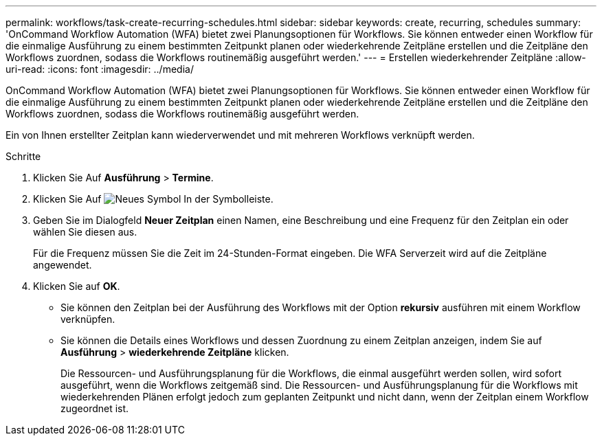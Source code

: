 ---
permalink: workflows/task-create-recurring-schedules.html 
sidebar: sidebar 
keywords: create, recurring, schedules 
summary: 'OnCommand Workflow Automation (WFA) bietet zwei Planungsoptionen für Workflows. Sie können entweder einen Workflow für die einmalige Ausführung zu einem bestimmten Zeitpunkt planen oder wiederkehrende Zeitpläne erstellen und die Zeitpläne den Workflows zuordnen, sodass die Workflows routinemäßig ausgeführt werden.' 
---
= Erstellen wiederkehrender Zeitpläne
:allow-uri-read: 
:icons: font
:imagesdir: ../media/


[role="lead"]
OnCommand Workflow Automation (WFA) bietet zwei Planungsoptionen für Workflows. Sie können entweder einen Workflow für die einmalige Ausführung zu einem bestimmten Zeitpunkt planen oder wiederkehrende Zeitpläne erstellen und die Zeitpläne den Workflows zuordnen, sodass die Workflows routinemäßig ausgeführt werden.

Ein von Ihnen erstellter Zeitplan kann wiederverwendet und mit mehreren Workflows verknüpft werden.

.Schritte
. Klicken Sie Auf *Ausführung* > *Termine*.
. Klicken Sie Auf image:../media/new_wfa_icon.gif["Neues Symbol"] In der Symbolleiste.
. Geben Sie im Dialogfeld *Neuer Zeitplan* einen Namen, eine Beschreibung und eine Frequenz für den Zeitplan ein oder wählen Sie diesen aus.
+
Für die Frequenz müssen Sie die Zeit im 24-Stunden-Format eingeben. Die WFA Serverzeit wird auf die Zeitpläne angewendet.

. Klicken Sie auf *OK*.
+
** Sie können den Zeitplan bei der Ausführung des Workflows mit der Option *rekursiv* ausführen mit einem Workflow verknüpfen.
** Sie können die Details eines Workflows und dessen Zuordnung zu einem Zeitplan anzeigen, indem Sie auf *Ausführung* > *wiederkehrende Zeitpläne* klicken.
+
Die Ressourcen- und Ausführungsplanung für die Workflows, die einmal ausgeführt werden sollen, wird sofort ausgeführt, wenn die Workflows zeitgemäß sind. Die Ressourcen- und Ausführungsplanung für die Workflows mit wiederkehrenden Plänen erfolgt jedoch zum geplanten Zeitpunkt und nicht dann, wenn der Zeitplan einem Workflow zugeordnet ist.




